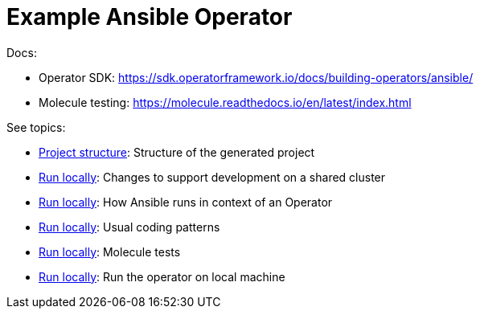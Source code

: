 # Example Ansible Operator

Docs:

* Operator SDK: https://sdk.operatorframework.io/docs/building-operators/ansible/
* Molecule testing: https://molecule.readthedocs.io/en/latest/index.html

See topics:

* link:doc/project.adoc[Project structure]: Structure of the generated project
* link:doc/multi-tenant-dev.adoc[Run locally]: Changes to support development on a shared cluster
* link:doc/ansible.adoc[Run locally]: How Ansible runs in context of an Operator
* link:doc/coding.adoc[Run locally]: Usual coding patterns
* link:doc/molecule.adoc[Run locally]: Molecule tests 
* link:doc/run.adoc[Run locally]: Run the operator on local machine
